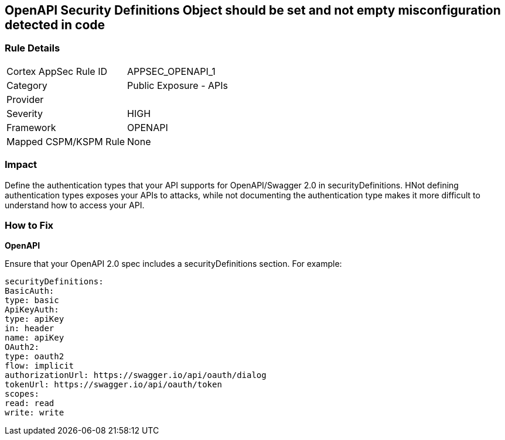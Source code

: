 == OpenAPI Security Definitions Object should be set and not empty misconfiguration detected in code


=== Rule Details

[cols="1,2"]
|===
|Cortex AppSec Rule ID |APPSEC_OPENAPI_1
|Category |Public Exposure - APIs
|Provider |
|Severity |HIGH
|Framework |OPENAPI
|Mapped CSPM/KSPM Rule |None
|===


=== Impact
Define the authentication types that your API supports for OpenAPI/Swagger 2.0 in securityDefinitions.
HNot defining authentication types exposes your APIs to attacks, while not documenting the authentication type makes it more difficult to understand how to access your API.

=== How to Fix


*OpenAPI* 


Ensure that your OpenAPI 2.0 spec includes a securityDefinitions section.
For example:
[source,yaml]
----
securityDefinitions:
BasicAuth:
type: basic
ApiKeyAuth:
type: apiKey
in: header
name: apiKey
OAuth2:
type: oauth2
flow: implicit
authorizationUrl: https://swagger.io/api/oauth/dialog
tokenUrl: https://swagger.io/api/oauth/token
scopes:
read: read
write: write
----
